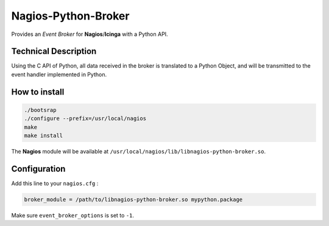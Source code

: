 Nagios-Python-Broker
====================

Provides an *Event Broker* for **Nagios**/**Icinga** with a Python API.

.. image:: https://travis-ci.org/linkdd/nagios-python-broker.svg?branch=develop
    :target: https://travis-ci.org/linkdd/nagios-python-broker

Technical Description
---------------------

Using the C API of Python, all data received in the broker is translated to a
Python Object, and will be transmitted to the event handler implemented in Python.

How to install
--------------

.. code-block:: bash

   ./bootsrap
   ./configure --prefix=/usr/local/nagios
   make
   make install

The **Nagios** module will be available at ``/usr/local/nagios/lib/libnagios-python-broker.so``.

Configuration
-------------

Add this line to your ``nagios.cfg`` :

.. code-block:: ini

   broker_module = /path/to/libnagios-python-broker.so mypython.package

Make sure ``event_broker_options`` is set to ``-1``.
